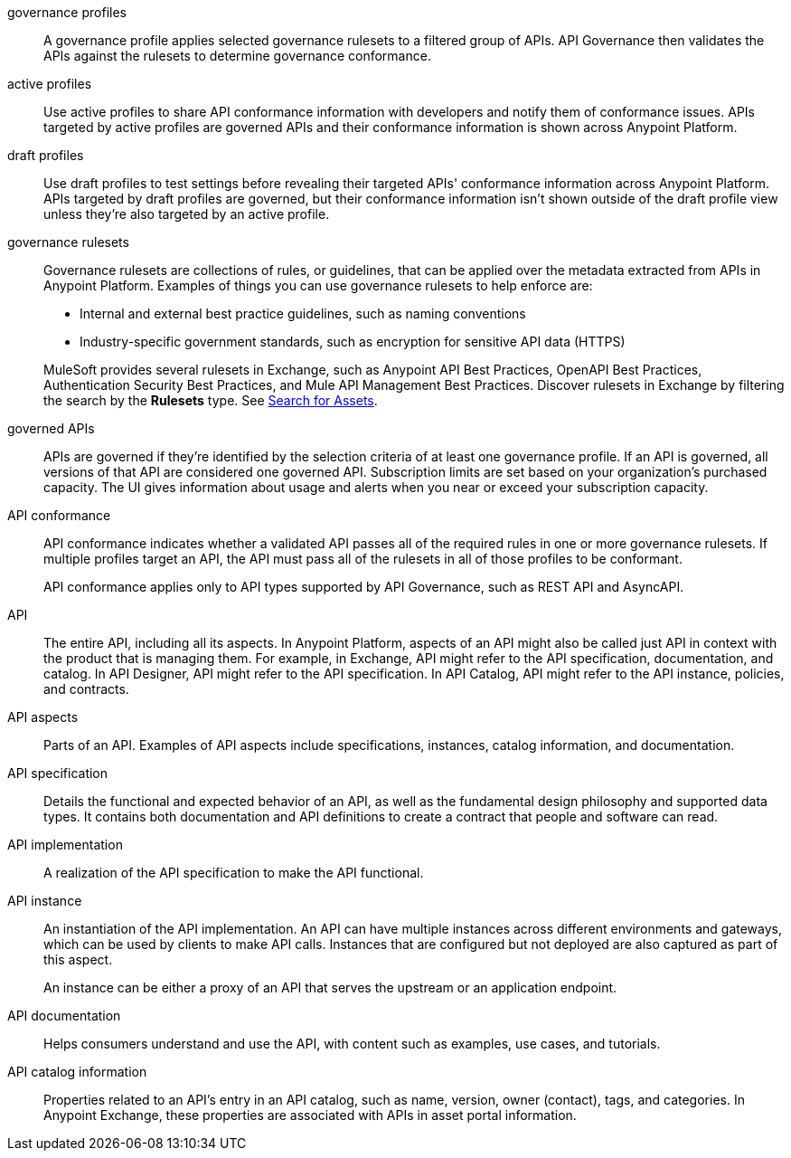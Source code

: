 // Partial reused in index.adoc and monitor-api-conformance.adoc; part of governance rulesets reused in create-custom-rulesets.adoc

// tag::governance-profiles[]

[[gov-profiles]]
governance profiles::
A governance profile applies selected governance rulesets to a filtered group of APIs. API Governance then validates the APIs
against the rulesets to determine governance conformance.

// end::governance-profiles[]

// tag::gov-active-profiles[]

[[gov-active-profiles]]
active profiles::
Use active profiles to share API conformance information with developers and notify them of conformance issues. APIs targeted by active profiles are governed APIs and their conformance information is shown across Anypoint Platform.

// end::gov-active-profiles[]

// tag::gov-draft-profiles[]

[[gov-draft-profiles]]
draft profiles::
Use draft profiles to test settings before revealing their targeted APIs' conformance information across Anypoint Platform. APIs targeted by draft profiles are governed, but their conformance information isn't shown outside of the draft profile view unless they're also targeted by an active profile.

// end::gov-draft-profiles[]

// tag::governance-rulesets[]

[[gov-rulesets]]
governance rulesets::
Governance rulesets are collections of rules, or guidelines, that can be applied over the metadata extracted from APIs in Anypoint Platform. Examples of things you can use governance rulesets to help enforce are:
+
--
* Internal and external best
practice guidelines, such as naming conventions
* Industry-specific government standards, such as encryption for  sensitive API data (HTTPS)
--
+
//tag::governance-rulesets-subset[]
MuleSoft provides several rulesets in Exchange, such as Anypoint API Best Practices, OpenAPI Best Practices, Authentication Security Best Practices, and Mule API Management Best Practices. Discover rulesets in Exchange by filtering the search by the *Rulesets* type. See xref:exchange::to-find-info.adoc[Search for Assets].
//end::governance-rulesets-subset[]

// end::governance-rulesets[]

// tag::governed-apis[]

[[governed-apis]]
governed APIs::
APIs are governed if they're identified by the selection criteria of at least one governance profile. If an API is governed, all versions of that API are considered one governed API. Subscription limits are set based on your organization's purchased capacity. The UI gives information about usage and alerts when you near or exceed your subscription capacity. 

// end::governed-apis[]

// tag::api-conformance[]

[[api-conformance]]
API conformance::
API conformance indicates whether a validated API passes all of the required rules in one or more governance rulesets. If multiple profiles target an API, the API must pass all of the rulesets in all of those profiles to be conformant.
+
API conformance applies only to API types supported by API Governance, such as REST API and AsyncAPI. 

// end::api-conformance[]

// tag::api-entire[]

[[api-entire]]
API::
The entire API, including all its aspects. In Anypoint Platform, aspects of an API might also be called just API in context with the product that is managing them. For example, in Exchange, API might refer to the API specification, documentation, and catalog. In API Designer, API might refer to the API specification. In API Catalog, API might refer to the API instance, policies, and contracts. 

// end::api-entire[]

// tag::api-aspects[]

[[api-aspects]]
API aspects::
Parts of an API. Examples of API aspects include specifications, instances, catalog information, and documentation.

// end::api-aspects[]

// tag::api-specifications[]

[[api-specifications]]
API specification::
Details the functional and expected behavior of an API, as well as the fundamental design philosophy and supported data types. It contains both documentation and API definitions to create a contract that people and software can read.

// end::api-specifications[]

// tag::api-implementation[]

[[api-implementation]]
API implementation::
A realization of the API specification to make the API functional.

// end::api-implementation[]

// tag::api-instances[]

[[api-instances]]
API instance::
An instantiation of the API implementation. An API can have multiple instances across different environments and gateways, which can be used by clients to make API calls. Instances that are configured but not deployed are also captured as part of this aspect.
+
An instance can be either a proxy of an API that serves the upstream or an application endpoint.

// end::api-instances[]

// tag::api-documentation[]

[[api-documentation]]
API documentation::
Helps consumers understand and use the API, with content such as examples, use cases, and tutorials.

// end::api-documentation[]

// tag::api-catalog-info[]

[[api-catalog-info]]
API catalog information::
Properties related to an API's entry in an API catalog, such as name, version, owner (contact), tags, and categories. 
In Anypoint Exchange, these properties are associated with APIs in asset portal information.

// end::api-catalog-info[]